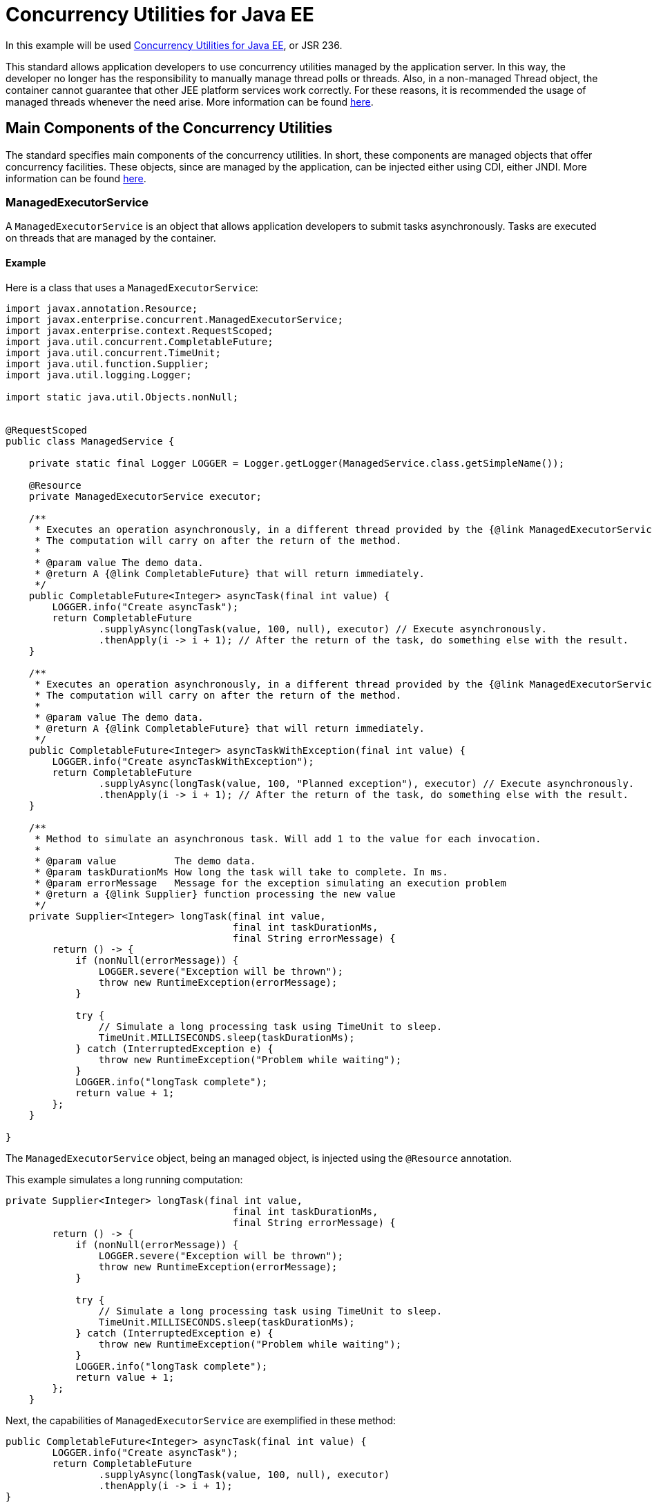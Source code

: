 = Concurrency Utilities for Java EE
:index-group: Other Features
:jbake-type: page
:jbake-status: published

In this example will be used https://docs.oracle.com/javaee/7/tutorial/concurrency-utilities.htm[Concurrency Utilities for Java EE], or JSR 236.

This standard allows application developers to use concurrency utilities managed by the application server.
In this way, the developer no longer has the responsibility to manually manage thread polls or threads.
Also, in a non-managed Thread object, the container cannot guarantee that other JEE platform services work correctly. For these reasons, it is recommended the usage of managed threads whenever the need arise.
More information can be found https://docs.oracle.com/javaee/7/tutorial/concurrency-utilities001.htm[here].

== Main Components of the Concurrency Utilities

The standard specifies main components of the concurrency utilities. In short, these components are managed objects that offer concurrency facilities. These objects, since are managed by the application, can be injected either using CDI, either JNDI. More information can be found https://docs.oracle.com/javaee/7/tutorial/concurrency-utilities002.htm[here].

=== ManagedExecutorService

A `ManagedExecutorService` is an object that allows application developers to submit tasks asynchronously. Tasks are executed on threads that are managed by the container.

==== Example

Here is a class that uses a `ManagedExecutorService`:

....
import javax.annotation.Resource;
import javax.enterprise.concurrent.ManagedExecutorService;
import javax.enterprise.context.RequestScoped;
import java.util.concurrent.CompletableFuture;
import java.util.concurrent.TimeUnit;
import java.util.function.Supplier;
import java.util.logging.Logger;

import static java.util.Objects.nonNull;


@RequestScoped
public class ManagedService {

    private static final Logger LOGGER = Logger.getLogger(ManagedService.class.getSimpleName());

    @Resource
    private ManagedExecutorService executor;

    /**
     * Executes an operation asynchronously, in a different thread provided by the {@link ManagedExecutorService}.
     * The computation will carry on after the return of the method.
     *
     * @param value The demo data.
     * @return A {@link CompletableFuture} that will return immediately.
     */
    public CompletableFuture<Integer> asyncTask(final int value) {
        LOGGER.info("Create asyncTask");
        return CompletableFuture
                .supplyAsync(longTask(value, 100, null), executor) // Execute asynchronously.
                .thenApply(i -> i + 1); // After the return of the task, do something else with the result.
    }

    /**
     * Executes an operation asynchronously, in a different thread provided by the {@link ManagedExecutorService}.
     * The computation will carry on after the return of the method.
     *
     * @param value The demo data.
     * @return A {@link CompletableFuture} that will return immediately.
     */
    public CompletableFuture<Integer> asyncTaskWithException(final int value) {
        LOGGER.info("Create asyncTaskWithException");
        return CompletableFuture
                .supplyAsync(longTask(value, 100, "Planned exception"), executor) // Execute asynchronously.
                .thenApply(i -> i + 1); // After the return of the task, do something else with the result.
    }

    /**
     * Method to simulate an asynchronous task. Will add 1 to the value for each invocation.
     *
     * @param value          The demo data.
     * @param taskDurationMs How long the task will take to complete. In ms.
     * @param errorMessage   Message for the exception simulating an execution problem
     * @return a {@link Supplier} function processing the new value
     */
    private Supplier<Integer> longTask(final int value,
                                       final int taskDurationMs,
                                       final String errorMessage) {
        return () -> {
            if (nonNull(errorMessage)) {
                LOGGER.severe("Exception will be thrown");
                throw new RuntimeException(errorMessage);
            }

            try {
                // Simulate a long processing task using TimeUnit to sleep.
                TimeUnit.MILLISECONDS.sleep(taskDurationMs);
            } catch (InterruptedException e) {
                throw new RuntimeException("Problem while waiting");
            }
            LOGGER.info("longTask complete");
            return value + 1;
        };
    }

}
....

The `ManagedExecutorService` object, being an managed object, is injected using the `@Resource` annotation.

This example simulates a long running computation:

....
private Supplier<Integer> longTask(final int value,
                                       final int taskDurationMs,
                                       final String errorMessage) {
        return () -> {
            if (nonNull(errorMessage)) {
                LOGGER.severe("Exception will be thrown");
                throw new RuntimeException(errorMessage);
            }

            try {
                // Simulate a long processing task using TimeUnit to sleep.
                TimeUnit.MILLISECONDS.sleep(taskDurationMs);
            } catch (InterruptedException e) {
                throw new RuntimeException("Problem while waiting");
            }
            LOGGER.info("longTask complete");
            return value + 1;
        };
    }
....

Next, the capabilities of `ManagedExecutorService` are exemplified in these method:

....
public CompletableFuture<Integer> asyncTask(final int value) {
        LOGGER.info("Create asyncTask");
        return CompletableFuture
                .supplyAsync(longTask(value, 100, null), executor)
                .thenApply(i -> i + 1);
}
....

....
public CompletableFuture<Integer> asyncTaskWithException(final int value) {
        LOGGER.info("Create asyncTaskWithException");
        return CompletableFuture
                .supplyAsync(longTask(value, 100, "Planned exception"), executor)
                .thenApply(i -> i + 1);
}
....

Both methods invoke the `longTask` method defined above; each execution of `longTask` is performed in a thread managed by the application.
The method `asyncTask` simulates a successful execution, while the `asyncTaskWithException` simulates a execution that will throw an exception.

The methods are used in the following test class:
....
import org.jboss.arquillian.container.test.api.Deployment;
import org.jboss.arquillian.junit.Arquillian;
import org.jboss.shrinkwrap.api.ShrinkWrap;
import org.jboss.shrinkwrap.api.asset.EmptyAsset;
import org.jboss.shrinkwrap.api.spec.WebArchive;
import org.junit.Test;
import org.junit.runner.RunWith;

import javax.inject.Inject;
import java.util.concurrent.CompletableFuture;
import java.util.concurrent.ExecutionException;
import java.util.concurrent.TimeUnit;
import java.util.concurrent.TimeoutException;
import java.util.logging.Logger;

import static org.junit.Assert.assertEquals;
import static org.junit.Assert.fail;


@RunWith(Arquillian.class)
public class ManagedServiceTest {

    private static final Logger LOGGER = Logger.getLogger(ManagedServiceTest.class.getName());

    @Inject
    private ManagedService managedService;

    @Deployment()
    public static final WebArchive app() {
        return ShrinkWrap.create(WebArchive.class, "example.war")
                .addClasses(ManagedService.class)
                .addAsWebInfResource(EmptyAsset.INSTANCE, "beans.xml");
    }

    /**
     * Happy path. Normal invocation.
     */
    @Test
    public void managedInvocationTest() {
        final CompletableFuture<Integer> future = managedService.asyncTask(1);
        LOGGER.info("You can do something else in the meantime and later get the future value");
        try {
            // To prevent hanged tasks, you should obtain the value of a future with a timeout.
            assertEquals(3, future.get(200, TimeUnit.MILLISECONDS).intValue());
        } catch (Exception e) {
            fail("Unexpected exception" + e);
        }
    }

    /**
     * Request timeout. The result will take at least 100ms and we want it after 10ms.
     *
     * @throws InterruptedException we don't expect it
     * @throws ExecutionException   we don't expect it
     * @throws TimeoutException     Expected exception
     */
    @Test(expected = TimeoutException.class)
    public void managedInvocationTestWithTimeout() throws InterruptedException, ExecutionException, TimeoutException {
        final CompletableFuture<Integer> future = managedService.asyncTask(1);
        future.get(10, TimeUnit.MILLISECONDS);
    }

    /**
     * The execution ended with an exception.
     * Handle the exception appropriately.
     *
     * @throws InterruptedException we don't expect it
     * @throws ExecutionException   Expected exception
     * @throws TimeoutException     we don't expect it
     */
    @Test
    public void managedInvocationTestWithException() {
        final CompletableFuture<Integer> future = managedService.asyncTaskWithException(1);

        try {
            future.get(200, TimeUnit.MILLISECONDS);
        } catch (ExecutionException e) {
            // the thrown RuntimeException will be wrapped around an ExecutionException
            assertEquals("Planned exception", e.getCause().getMessage());
        } catch (Exception e) {
            fail("Unexpected exception" + e);
        }

    }

}
....

=== ManagedScheduledExecutorService

A `ManagedScheduledExecutorService` is an object that allows developers to execute tasks asynchronously at specific times. The tasks are executed on threads started by the container.

==== Example

....
import javax.annotation.Resource;
import javax.enterprise.concurrent.ManagedScheduledExecutorService;
import javax.enterprise.context.RequestScoped;
import java.util.concurrent.Callable;
import java.util.concurrent.CountDownLatch;
import java.util.concurrent.Future;
import java.util.concurrent.ScheduledFuture;
import java.util.concurrent.TimeUnit;
import java.util.logging.Logger;

import static java.util.Objects.nonNull;


@RequestScoped
public class ManagedScheduledService {

    private static final Logger LOGGER = Logger.getLogger(ManagedScheduledService.class.getSimpleName());

    @Resource
    private ManagedScheduledExecutorService executor;

    /**
     * Execute a task after a planned delay and get the result back by using a {@link Callable}
     *
     * @param value        The value to compute
     * @param errorMessage If not null an exception with be thrown with this message
     * @return the processed result
     */
    public Future<Integer> singleFixedDelayTask(final int value,
                                                final String errorMessage) {
        LOGGER.info("longCallableTask scheduled");
        return executor.schedule(
                longCallableTask(value, 10, errorMessage), 100, TimeUnit.MILLISECONDS);
    }

    /**
     * Execute a task periodically. Although a future is returned, it will not contain a result because the
     * executor uses a runnable to perform the operations.<br>
     * If an exception happens, the task will stop and you can catch the exception with the {@link ScheduledFuture}.
     *
     * @param value          The value to compute
     * @param errorMessage   If not null an exception with be thrown with this message
     * @param countDownLatch
     * @return An object where you can cancel the periodic task and check for exceptions.
     */
    public ScheduledFuture<?> periodicFixedDelayTask(final int value,
                                                     final String errorMessage,
                                                     final CountDownLatch countDownLatch) {
        LOGGER.info("longRunnableTask scheduled");
        return executor.scheduleAtFixedRate(
                longRunnableTask(value, 10, errorMessage, countDownLatch), 0, 100, TimeUnit.MILLISECONDS);
    }

    /**
     * Will simulate a long running operation
     *
     * @param value          The value to compute
     * @param taskDurationMs the time length of the operation
     * @param errorMessage   If not null an exception with be thrown with this message
     * @return a {@link Runnable}
     */
    private Runnable longRunnableTask(final int value,
                                      final int taskDurationMs,
                                      final String errorMessage,
                                      final CountDownLatch countDownLatch) {
        return () -> {
            failOrWait(taskDurationMs, errorMessage);
            Integer result = value + 1;
            LOGGER.info("longRunnableTask complete. Value is " + result);
            // Cannot return result with a Runnable.
            countDownLatch.countDown();
        };
    }

    /**
     * Will simulate a long running operation
     *
     * @param value          The value to compute
     * @param taskDurationMs the time lenght of the operation
     * @param errorMessage   If not null an exception with be thrown with this message
     * @return a {@link Callable} with the result
     */
    private Callable<Integer> longCallableTask(final int value,
                                               final int taskDurationMs,
                                               final String errorMessage) {
        return () -> {
            LOGGER.info("longCallableTask start");
            failOrWait(taskDurationMs, errorMessage);
            LOGGER.info("longCallableTask complete");
            // We can return a result with a Callable.
            return value + 1;
        };
    }

    private void failOrWait(final int taskDurationMs,
                            final String errorMessage) {
        if (nonNull(errorMessage)) {
            LOGGER.severe("Exception will be thrown");
            throw new RuntimeException(errorMessage);
        }
        try {
            // Simulate a long processing task using TimeUnit to sleep.
            TimeUnit.MILLISECONDS.sleep(taskDurationMs);
        } catch (InterruptedException e) {
            throw new RuntimeException("Problem while waiting");
        }
    }

}
....

This example also defines a method, `longCallableTask`, simulating the execution of a long running computation.

The method `singleFixedDelayTask` schedules a long running task (by calling `longCallableTask`), but the execution will start after 100 ms:

....
public Future<Integer> singleFixedDelayTask(final int value,
                                                final String errorMessage) {
        LOGGER.info("longCallableTask scheduled");
        return executor.schedule(
                longCallableTask(value, 10, errorMessage), 100, TimeUnit.MILLISECONDS);
}
....

The method `periodicFixedDelayTask` schedules tasks to be run periodically, after each 100 ms, with an initial delay of 0:

....
public ScheduledFuture<?> periodicFixedDelayTask(final int value,
                                                     final String errorMessage,
                                                     final CountDownLatch countDownLatch) {
        LOGGER.info("longRunnableTask scheduled");
        return executor.scheduleAtFixedRate(
                longRunnableTask(value, 10, errorMessage, countDownLatch), 0, 100, TimeUnit.MILLISECONDS);
}
....

The methods are used in the following test class:

....
import org.jboss.arquillian.container.test.api.Deployment;
import org.jboss.arquillian.junit.Arquillian;
import org.jboss.shrinkwrap.api.ShrinkWrap;
import org.jboss.shrinkwrap.api.asset.EmptyAsset;
import org.jboss.shrinkwrap.api.spec.WebArchive;
import org.junit.Test;
import org.junit.runner.RunWith;

import javax.inject.Inject;
import java.util.concurrent.CountDownLatch;
import java.util.concurrent.ExecutionException;
import java.util.concurrent.Future;
import java.util.concurrent.ScheduledFuture;
import java.util.concurrent.TimeUnit;
import java.util.concurrent.TimeoutException;
import java.util.logging.Logger;

import static org.junit.Assert.assertEquals;
import static org.junit.Assert.fail;

@RunWith(Arquillian.class)
public class ManagedScheduledServiceTest {

    private static final Logger LOGGER = Logger.getLogger(ManagedScheduledServiceTest.class.getSimpleName());

    @Inject
    private ManagedScheduledService scheduledService;

    @Deployment()
    public static final WebArchive app() {
        return ShrinkWrap.create(WebArchive.class, "example.war")
                .addClasses(ManagedScheduledService.class)
                .addAsWebInfResource(EmptyAsset.INSTANCE, "beans.xml");
    }


    /**
     * Happy path with multiple tasks to be executed after a planed amount of time.
     *
     * @throws InterruptedException we don't expect it
     * @throws ExecutionException   we don't expect it
     * @throws TimeoutException     we don't expect it
     */
    @Test
    public void singleFixedDelayTask() throws InterruptedException, ExecutionException, TimeoutException {
        final Future<Integer> futureA = scheduledService.singleFixedDelayTask(1, null);
        final Future<Integer> futureB = scheduledService.singleFixedDelayTask(50, null);
        LOGGER.info("Do some other work while we wait for the tasks");
        assertEquals(2, futureA.get(200, TimeUnit.MILLISECONDS).intValue());
        assertEquals(51, futureB.get(200, TimeUnit.MILLISECONDS).intValue());

    }

    /**
     * Happy path with single task to be executed periodically until it's canceled.
     *
     * @throws InterruptedException we don't expect it
     */
    @Test
    public void periodicFixedDelayTask() throws InterruptedException {
        final CountDownLatch countDownLatch = new CountDownLatch(4); // execute 4 times
        final ScheduledFuture<?> scheduledFuture = scheduledService.periodicFixedDelayTask(1, null, countDownLatch);
        LOGGER.info("Do some other work while we wait for the tasks");
        countDownLatch.await(500, TimeUnit.MILLISECONDS);
        if (!scheduledFuture.isCancelled()) {
            scheduledFuture.cancel(true);
            LOGGER.info("task stopped");
        }
    }

    /**
     * Exception happens while processing the task executed after a planed amount of time.
     */
    @Test
    public void singleFixedDelayTaskWithException() {
        final Future<Integer> future = scheduledService.singleFixedDelayTask(1, "Planned exception");
        try {
            future.get(200, TimeUnit.MILLISECONDS);
        } catch (ExecutionException e) {
            // the thrown RuntimeException will be wrapped around an ExecutionException
            assertEquals("Planned exception", e.getCause().getMessage());
        } catch (Exception e) {
            fail("Unexpected exception" + e);
        }
    }

    /**
     * Exception happens while processing the periodic task.
     *
     * @throws InterruptedException we don't expect it
     */
    @Test
    public void periodicFixedDelayTaskWithException() {
        final CountDownLatch countDownLatch = new CountDownLatch(1);
        final ScheduledFuture<?> scheduledFuture = scheduledService.periodicFixedDelayTask(1, "Planned exception", countDownLatch);

        try {
            countDownLatch.await(200, TimeUnit.MILLISECONDS);
            // please note that this thread will pause here until an exception is thrown.
            // The scheduler uses a Runnable that will never return a result.
            scheduledFuture.get(200, TimeUnit.MILLISECONDS);
        } catch (ExecutionException e) {
            // the thrown RuntimeException will be wrapped around an ExecutionException
            assertEquals("Planned exception", e.getCause().getMessage());
        } catch (Exception e) {
            fail("Unexpected exception" + e);
        }

        if (!scheduledFuture.isCancelled()) {
            scheduledFuture.cancel(true);
            LOGGER.info("task stopped");
        }
    }

}
....

=== ManagedThreadFactory

A `ManagedThreadFactory` is an object that allows developers to create container managed threads.

==== Example

....
import javax.annotation.Resource;
import javax.enterprise.concurrent.ManagedThreadFactory;
import javax.enterprise.context.RequestScoped;
import java.util.concurrent.CountDownLatch;
import java.util.concurrent.TimeUnit;
import java.util.concurrent.atomic.AtomicBoolean;
import java.util.logging.Logger;

@RequestScoped
public class ThreadFactoryService {

    private static final Logger LOGGER = Logger.getLogger(ThreadFactoryService.class.getSimpleName());

    @Resource
    private ManagedThreadFactory factory;

    /**
     * Happy path.
     *
     * @param longTask to compute
     */
    public void asyncTask(final LongTask longTask) throws InterruptedException {
        LOGGER.info("Create asyncTask");

        final Thread thread = factory.newThread(longTask);
        thread.setName("pretty asyncTask");
        thread.start();
    }

    /**
     * Example where we have to stop a thread.
     *
     * @param longTask
     * @throws InterruptedException
     */
    public void asyncHangingTask(final Runnable longTask) {
        LOGGER.info("Create asyncHangingTask");

        final Thread thread = factory.newThread(longTask);
        thread.setName("pretty asyncHangingTask");
        thread.start();

        if (thread.isAlive()) {
            // This will cause any wait in the thread to resume.
            // This will call the InterruptedException block in the longRunnableTask method.
            thread.interrupt();
        }
    }

    /**
     * Runnable rung task simulating a lengthy operation.
     * In the other test classes we use anonymous classes.
     * It's useful to have a "real" class in this case to be able to access the result of the operation.
     */
    public static class LongTask implements Runnable {
        private final int value;
        private final long taskDurationMs;
        private final CountDownLatch countDownLatch;
        private int result;
        private AtomicBoolean isTerminated = new AtomicBoolean(false);

        public LongTask(final int value,
                        final long taskDurationMs,
                        final CountDownLatch countDownLatch) {
            this.value = value;
            this.taskDurationMs = taskDurationMs;
            this.countDownLatch = countDownLatch;
        }

        public int getResult() {
            return result;
        }

        public boolean getIsTerminated() {
            return isTerminated.get();
        }

        @Override
        public void run() {
            try {
                // Simulate a long processing task using TimeUnit to sleep.
                TimeUnit.MILLISECONDS.sleep(taskDurationMs);
            } catch (InterruptedException e) {
                isTerminated.set(true);
                countDownLatch.countDown();
                throw new RuntimeException("Problem while waiting");
            }

            result = value + 1;
            LOGGER.info("longRunnableTask complete. Value is " + result);
            countDownLatch.countDown();
            // Cannot return result with a Runnable. Must store and access it later.
        }
    }
}
....

This example defines a class implementing `Runnable`, executing a long running task in the `run` method:

....
public static class LongTask implements Runnable {
        private final int value;
        private final long taskDurationMs;
        private final CountDownLatch countDownLatch;
        private int result;
        private AtomicBoolean isTerminated = new AtomicBoolean(false);

        public LongTask(final int value,
                        final long taskDurationMs,
                        final CountDownLatch countDownLatch) {
            this.value = value;
            this.taskDurationMs = taskDurationMs;
            this.countDownLatch = countDownLatch;
        }

        public int getResult() {
            return result;
        }

        public boolean getIsTerminated() {
            return isTerminated.get();
        }

        @Override
        public void run() {
            try {
                // Simulate a long processing task using TimeUnit to sleep.
                TimeUnit.MILLISECONDS.sleep(taskDurationMs);
            } catch (InterruptedException e) {
                isTerminated.set(true);
                countDownLatch.countDown();
                throw new RuntimeException("Problem while waiting");
            }

            result = value + 1;
            LOGGER.info("longRunnableTask complete. Value is " + result);
            countDownLatch.countDown();
            // Cannot return result with a Runnable. Must store and access it later.
        }
}
....

The method `asyncTask` just creates a managed thread (using the injected `ManagedThreadFactory`) then starts it:

....
public void asyncTask(final LongTask longTask) throws InterruptedException {
        LOGGER.info("Create asyncTask");

        final Thread thread = factory.newThread(longTask);
        thread.setName("pretty asyncTask");
        thread.start();
}
....

The method `asyncHangingTask` creates a managed thread then stops it:

....
public void asyncHangingTask(final Runnable longTask) {
        LOGGER.info("Create asyncHangingTask");

        final Thread thread = factory.newThread(longTask);
        thread.setName("pretty asyncHangingTask");
        thread.start();

        if (thread.isAlive()) {
            // This will cause any wait in the thread to resume.
            // This will call the InterruptedException block in the longRunnableTask method.
            thread.interrupt();
        }
}
....

The following class tests these methods:

....
import org.jboss.arquillian.container.test.api.Deployment;
import org.jboss.arquillian.junit.Arquillian;
import org.jboss.shrinkwrap.api.ShrinkWrap;
import org.jboss.shrinkwrap.api.asset.EmptyAsset;
import org.jboss.shrinkwrap.api.spec.WebArchive;
import org.junit.Test;
import org.junit.runner.RunWith;
import org.superbiz.executor.ThreadFactoryService.LongTask;

import javax.inject.Inject;
import java.util.concurrent.CountDownLatch;
import java.util.concurrent.TimeUnit;
import java.util.logging.Logger;

import static org.junit.Assert.assertEquals;
import static org.junit.Assert.assertTrue;

/*
 * This demonstrates used managed threads inside a container.
 * <br>
 * We use CountDownLatch to demonstrate the thread management because it's faster and
 * safer that simply using a sleep and hope the other thread has completed.
 */
@RunWith(Arquillian.class)
public class ThreadFactoryServiceTest {

    private static final Logger LOGGER = Logger.getLogger(ThreadFactoryServiceTest.class.getSimpleName());

    @Inject
    private ThreadFactoryService factoryService;

    @Deployment()
    public static final WebArchive app() {
        return ShrinkWrap.create(WebArchive.class, "example.war")
                .addClasses(ThreadFactoryService.class)
                .addAsWebInfResource(EmptyAsset.INSTANCE, "beans.xml");
    }

    @Test
    public void asyncTask() throws InterruptedException {
        final CountDownLatch countDownLatch = new CountDownLatch(1);
        final LongTask longTask = new LongTask(1, 50, countDownLatch);
        factoryService.asyncTask(longTask);

        countDownLatch.await(200, TimeUnit.MILLISECONDS); // With the countdown latch we don't block unnecessarily.
        LOGGER.info("task was completed");

        assertEquals(2, longTask.getResult());
    }

    @Test
    public void asyncHangingTask() throws InterruptedException {
        final CountDownLatch countDownLatch = new CountDownLatch(1);
        final LongTask longTask = new LongTask(1, 1000000, countDownLatch);

        factoryService.asyncHangingTask(longTask);

        countDownLatch.await(200, TimeUnit.MILLISECONDS);
        LOGGER.info("task should have been interrupted and its operation not completed.");

        assertTrue(longTask.getIsTerminated());
    }
}
....

== Running the test

Running the tests we can check that concurrency utilities objects function correctly.

....
-------------------------------------------------------
 T E S T S
-------------------------------------------------------
Running org.superbiz.executor.ThreadFactoryServiceTest
Feb 02, 2019 3:09:14 PM org.apache.openejb.arquillian.common.Setup findHome
INFO: Unable to find home in: /tmp/arquillian-apache-tomee
Feb 02, 2019 3:09:14 PM org.apache.openejb.arquillian.common.MavenCache getArtifact
INFO: Downloading org.apache.tomee:apache-tomee:8.0.0-SNAPSHOT:zip:webprofile please wait...
Feb 02, 2019 3:09:14 PM org.apache.openejb.arquillian.common.Zips unzip
INFO: Extracting '/home/bogdan/.m2/repository/org/apache/tomee/apache-tomee/8.0.0-SNAPSHOT/apache-tomee-8.0.0-SNAPSHOT-webprofile.zip' to '/tmp/arquillian-apache-tomee'
Feb 02, 2019 3:09:14 PM org.apache.tomee.arquillian.remote.RemoteTomEEContainer configure
INFO: Downloaded container to: /tmp/arquillian-apache-tomee/apache-tomee-webprofile-8.0.0-SNAPSHOT
02-Feb-2019 15:09:15.503 INFO [main] sun.reflect.NativeMethodAccessorImpl.invoke Server version:        Apache Tomcat (TomEE)/9.0.12 (8.0.0-SNAPSHOT)
02-Feb-2019 15:09:15.504 INFO [main] sun.reflect.NativeMethodAccessorImpl.invoke Server built:          Sep 4 2018 22:13:41 UTC
02-Feb-2019 15:09:15.504 INFO [main] sun.reflect.NativeMethodAccessorImpl.invoke Server number:         9.0.12.0
02-Feb-2019 15:09:15.504 INFO [main] sun.reflect.NativeMethodAccessorImpl.invoke OS Name:               Linux
02-Feb-2019 15:09:15.504 INFO [main] sun.reflect.NativeMethodAccessorImpl.invoke OS Version:            4.4.0-141-generic
02-Feb-2019 15:09:15.504 INFO [main] sun.reflect.NativeMethodAccessorImpl.invoke Architecture:          amd64
02-Feb-2019 15:09:15.504 INFO [main] sun.reflect.NativeMethodAccessorImpl.invoke Java Home:             /usr/lib/jvm/java-8-oracle/jre
02-Feb-2019 15:09:15.504 INFO [main] sun.reflect.NativeMethodAccessorImpl.invoke JVM Version:           1.8.0_201-b09
02-Feb-2019 15:09:15.504 INFO [main] sun.reflect.NativeMethodAccessorImpl.invoke JVM Vendor:            Oracle Corporation
02-Feb-2019 15:09:15.504 INFO [main] sun.reflect.NativeMethodAccessorImpl.invoke CATALINA_BASE:         /tmp/arquillian-apache-tomee/apache-tomee-webprofile-8.0.0-SNAPSHOT
02-Feb-2019 15:09:15.504 INFO [main] sun.reflect.NativeMethodAccessorImpl.invoke CATALINA_HOME:         /tmp/arquillian-apache-tomee/apache-tomee-webprofile-8.0.0-SNAPSHOT
02-Feb-2019 15:09:15.505 INFO [main] sun.reflect.NativeMethodAccessorImpl.invoke Command line argument: -XX:+HeapDumpOnOutOfMemoryError
02-Feb-2019 15:09:15.505 INFO [main] sun.reflect.NativeMethodAccessorImpl.invoke Command line argument: -Xmx512m
02-Feb-2019 15:09:15.505 INFO [main] sun.reflect.NativeMethodAccessorImpl.invoke Command line argument: -Xms256m
02-Feb-2019 15:09:15.505 INFO [main] sun.reflect.NativeMethodAccessorImpl.invoke Command line argument: -XX:ReservedCodeCacheSize=64m
02-Feb-2019 15:09:15.505 INFO [main] sun.reflect.NativeMethodAccessorImpl.invoke Command line argument: -Dtomee.httpPort=8080
02-Feb-2019 15:09:15.505 INFO [main] sun.reflect.DelegatingMethodAccessorImpl.invoke Command line argument: -Dorg.apache.catalina.STRICT_SERVLET_COMPLIANCE=false
02-Feb-2019 15:09:15.505 INFO [main] sun.reflect.DelegatingMethodAccessorImpl.invoke Command line argument: -Dorg.apache.openejb.servlet.filters=org.apache.openejb.arquillian.common.ArquillianFilterRunner=/ArquillianServletRunner
02-Feb-2019 15:09:15.506 INFO [main] sun.reflect.DelegatingMethodAccessorImpl.invoke Command line argument: -Dopenejb.system.apps=true
02-Feb-2019 15:09:15.506 INFO [main] sun.reflect.DelegatingMethodAccessorImpl.invoke Command line argument: -Dtomee.remote.support=true
02-Feb-2019 15:09:15.506 INFO [main] sun.reflect.DelegatingMethodAccessorImpl.invoke Command line argument: -Djava.util.logging.config.file=/tmp/arquillian-apache-tomee/apache-tomee-webprofile-8.0.0-SNAPSHOT/conf/logging.properties
02-Feb-2019 15:09:15.506 INFO [main] sun.reflect.DelegatingMethodAccessorImpl.invoke Command line argument: -javaagent:/tmp/arquillian-apache-tomee/apache-tomee-webprofile-8.0.0-SNAPSHOT/lib/openejb-javaagent.jar
02-Feb-2019 15:09:15.506 INFO [main] sun.reflect.DelegatingMethodAccessorImpl.invoke Command line argument: -Djava.util.logging.manager=org.apache.juli.ClassLoaderLogManager
02-Feb-2019 15:09:15.506 INFO [main] sun.reflect.DelegatingMethodAccessorImpl.invoke Command line argument: -Djava.io.tmpdir=/tmp/arquillian-apache-tomee/apache-tomee-webprofile-8.0.0-SNAPSHOT/temp
02-Feb-2019 15:09:15.506 INFO [main] sun.reflect.DelegatingMethodAccessorImpl.invoke Command line argument: -Dcatalina.base=/tmp/arquillian-apache-tomee/apache-tomee-webprofile-8.0.0-SNAPSHOT
02-Feb-2019 15:09:15.506 INFO [main] sun.reflect.DelegatingMethodAccessorImpl.invoke Command line argument: -Dcatalina.home=/tmp/arquillian-apache-tomee/apache-tomee-webprofile-8.0.0-SNAPSHOT
02-Feb-2019 15:09:15.506 INFO [main] sun.reflect.DelegatingMethodAccessorImpl.invoke Command line argument: -Dcatalina.ext.dirs=/tmp/arquillian-apache-tomee/apache-tomee-webprofile-8.0.0-SNAPSHOT/lib
02-Feb-2019 15:09:15.506 INFO [main] sun.reflect.DelegatingMethodAccessorImpl.invoke Command line argument: -Dorg.apache.tomcat.util.http.ServerCookie.ALLOW_HTTP_SEPARATORS_IN_V0=true
02-Feb-2019 15:09:15.506 INFO [main] sun.reflect.DelegatingMethodAccessorImpl.invoke Command line argument: -ea
02-Feb-2019 15:09:15.506 INFO [main] sun.reflect.DelegatingMethodAccessorImpl.invoke The APR based Apache Tomcat Native library which allows optimal performance in production environments was not found on the java.library.path: [/usr/java/packages/lib/amd64:/usr/lib64:/lib64:/lib:/usr/lib]
02-Feb-2019 15:09:15.676 INFO [main] sun.reflect.DelegatingMethodAccessorImpl.invoke Initializing ProtocolHandler ["http-nio-8080"]
02-Feb-2019 15:09:15.686 INFO [main] sun.reflect.DelegatingMethodAccessorImpl.invoke Using a shared selector for servlet write/read
02-Feb-2019 15:09:15.701 INFO [main] sun.reflect.DelegatingMethodAccessorImpl.invoke Initializing ProtocolHandler ["ajp-nio-8009"]
02-Feb-2019 15:09:15.702 INFO [main] sun.reflect.DelegatingMethodAccessorImpl.invoke Using a shared selector for servlet write/read
02-Feb-2019 15:09:16.147 INFO [main] org.apache.openejb.util.OptionsLog.info Using 'tomee.remote.support=true'
02-Feb-2019 15:09:16.159 INFO [main] org.apache.openejb.util.OptionsLog.info Using 'openejb.jdbc.datasource-creator=org.apache.tomee.jdbc.TomEEDataSourceCreator'
02-Feb-2019 15:09:16.327 INFO [main] org.apache.openejb.OpenEJB$Instance.<init> ********************************************************************************
02-Feb-2019 15:09:16.327 INFO [main] org.apache.openejb.OpenEJB$Instance.<init> OpenEJB http://tomee.apache.org/
02-Feb-2019 15:09:16.329 INFO [main] org.apache.openejb.OpenEJB$Instance.<init> Startup: Sat Feb 02 15:09:16 EET 2019
02-Feb-2019 15:09:16.330 INFO [main] org.apache.openejb.OpenEJB$Instance.<init> Copyright 1999-2018 (C) Apache OpenEJB Project, All Rights Reserved.
02-Feb-2019 15:09:16.330 INFO [main] org.apache.openejb.OpenEJB$Instance.<init> Version: 8.0.0-SNAPSHOT
02-Feb-2019 15:09:16.331 INFO [main] org.apache.openejb.OpenEJB$Instance.<init> Build date: 20190116
02-Feb-2019 15:09:16.331 INFO [main] org.apache.openejb.OpenEJB$Instance.<init> Build time: 09:19
02-Feb-2019 15:09:16.332 INFO [main] org.apache.openejb.OpenEJB$Instance.<init> ********************************************************************************
02-Feb-2019 15:09:16.332 INFO [main] org.apache.openejb.OpenEJB$Instance.<init> openejb.home = /tmp/arquillian-apache-tomee/apache-tomee-webprofile-8.0.0-SNAPSHOT
02-Feb-2019 15:09:16.333 INFO [main] org.apache.openejb.OpenEJB$Instance.<init> openejb.base = /tmp/arquillian-apache-tomee/apache-tomee-webprofile-8.0.0-SNAPSHOT
02-Feb-2019 15:09:16.340 INFO [main] org.apache.openejb.cdi.CdiBuilder.initializeOWB Created new singletonService org.apache.openejb.cdi.ThreadSingletonServiceImpl@4b168fa9
02-Feb-2019 15:09:16.341 INFO [main] org.apache.openejb.cdi.CdiBuilder.initializeOWB Succeeded in installing singleton service
02-Feb-2019 15:09:16.396 INFO [main] org.apache.openejb.config.ConfigurationFactory.init TomEE configuration file is '/tmp/arquillian-apache-tomee/apache-tomee-webprofile-8.0.0-SNAPSHOT/conf/tomee.xml'
02-Feb-2019 15:09:16.529 INFO [main] org.apache.openejb.config.ConfigurationFactory.configureService Configuring Service(id=Tomcat Security Service, type=SecurityService, provider-id=Tomcat Security Service)
02-Feb-2019 15:09:16.531 INFO [main] org.apache.openejb.config.ConfigurationFactory.configureService Configuring Service(id=Default Transaction Manager, type=TransactionManager, provider-id=Default Transaction Manager)
02-Feb-2019 15:09:16.534 INFO [main] org.apache.openejb.util.OptionsLog.info Using 'openejb.system.apps=true'
02-Feb-2019 15:09:16.536 INFO [main] org.apache.openejb.config.ConfigurationFactory.configureService Configuring Service(id=Default Singleton Container, type=Container, provider-id=Default Singleton Container)
02-Feb-2019 15:09:16.542 INFO [main] org.apache.openejb.assembler.classic.Assembler.createRecipe Creating TransactionManager(id=Default Transaction Manager)
02-Feb-2019 15:09:16.609 INFO [main] org.apache.openejb.assembler.classic.Assembler.createRecipe Creating SecurityService(id=Tomcat Security Service)
02-Feb-2019 15:09:16.629 INFO [main] org.apache.openejb.assembler.classic.Assembler.createRecipe Creating Container(id=Default Singleton Container)
02-Feb-2019 15:09:16.648 INFO [main] org.apache.openejb.assembler.classic.Assembler.createApplication Assembling app: openejb
02-Feb-2019 15:09:16.718 INFO [main] org.apache.openejb.util.OptionsLog.info Using 'openejb.jndiname.format={deploymentId}{interfaceType.openejbLegacyName}'
02-Feb-2019 15:09:16.730 INFO [main] org.apache.openejb.assembler.classic.JndiBuilder.bind Jndi(name=openejb/DeployerBusinessRemote) --> Ejb(deployment-id=openejb/Deployer)
02-Feb-2019 15:09:16.730 INFO [main] org.apache.openejb.assembler.classic.JndiBuilder.bind Jndi(name=global/openejb/openejb/openejb/Deployer!org.apache.openejb.assembler.Deployer) --> Ejb(deployment-id=openejb/Deployer)
02-Feb-2019 15:09:16.732 INFO [main] org.apache.openejb.assembler.classic.JndiBuilder.bind Jndi(name=global/openejb/openejb/openejb/Deployer) --> Ejb(deployment-id=openejb/Deployer)
02-Feb-2019 15:09:16.733 INFO [main] org.apache.openejb.assembler.classic.JndiBuilder.bind Jndi(name=openejb/ConfigurationInfoBusinessRemote) --> Ejb(deployment-id=openejb/ConfigurationInfo)
02-Feb-2019 15:09:16.734 INFO [main] org.apache.openejb.assembler.classic.JndiBuilder.bind Jndi(name=global/openejb/openejb/openejb/Deployer!org.apache.openejb.assembler.classic.cmd.ConfigurationInfo) --> Ejb(deployment-id=openejb/ConfigurationInfo)
02-Feb-2019 15:09:16.737 INFO [main] org.apache.openejb.assembler.classic.JndiBuilder.bind Jndi(name=MEJB) --> Ejb(deployment-id=MEJB)
02-Feb-2019 15:09:16.738 INFO [main] org.apache.openejb.assembler.classic.JndiBuilder.bind Jndi(name=global/openejb/openejb/openejb/Deployer!javax.management.j2ee.ManagementHome) --> Ejb(deployment-id=MEJB)
02-Feb-2019 15:09:16.753 INFO [main] org.apache.openejb.assembler.classic.Assembler.startEjbs Created Ejb(deployment-id=MEJB, ejb-name=openejb/Deployer, container=Default Singleton Container)
02-Feb-2019 15:09:16.756 INFO [main] org.apache.openejb.assembler.classic.Assembler.startEjbs Created Ejb(deployment-id=openejb/ConfigurationInfo, ejb-name=openejb/Deployer, container=Default Singleton Container)
02-Feb-2019 15:09:16.760 INFO [main] org.apache.openejb.assembler.classic.Assembler.startEjbs Created Ejb(deployment-id=openejb/Deployer, ejb-name=openejb/Deployer, container=Default Singleton Container)
02-Feb-2019 15:09:16.760 INFO [main] org.apache.openejb.assembler.classic.Assembler.startEjbs Started Ejb(deployment-id=MEJB, ejb-name=openejb/Deployer, container=Default Singleton Container)
02-Feb-2019 15:09:16.761 INFO [main] org.apache.openejb.assembler.classic.Assembler.startEjbs Started Ejb(deployment-id=openejb/ConfigurationInfo, ejb-name=openejb/Deployer, container=Default Singleton Container)
02-Feb-2019 15:09:16.762 INFO [main] org.apache.openejb.assembler.classic.Assembler.startEjbs Started Ejb(deployment-id=openejb/Deployer, ejb-name=openejb/Deployer, container=Default Singleton Container)
02-Feb-2019 15:09:16.768 INFO [main] org.apache.openejb.assembler.classic.Assembler.deployMBean Deployed MBean(openejb.user.mbeans:application=openejb,group=org.apache.openejb.assembler.monitoring,name=JMXDeployer)
02-Feb-2019 15:09:16.770 INFO [main] org.apache.openejb.assembler.classic.Assembler.createApplication Deployed Application(path=openejb)
02-Feb-2019 15:09:16.817 INFO [main] org.apache.openejb.server.ServiceManager.initServer Creating ServerService(id=cxf-rs)
02-Feb-2019 15:09:17.028 INFO [main] org.apache.openejb.server.SimpleServiceManager.start   ** Bound Services **
02-Feb-2019 15:09:17.028 INFO [main] org.apache.openejb.server.SimpleServiceManager.printRow   NAME                 IP              PORT
02-Feb-2019 15:09:17.029 INFO [main] org.apache.openejb.server.SimpleServiceManager.start -------
02-Feb-2019 15:09:17.031 INFO [main] org.apache.openejb.server.SimpleServiceManager.start Ready!
02-Feb-2019 15:09:17.032 INFO [main] sun.reflect.DelegatingMethodAccessorImpl.invoke Initialization processed in 1959 ms
02-Feb-2019 15:09:17.056 INFO [main] org.apache.tomee.catalina.OpenEJBNamingContextListener.bindResource Importing a Tomcat Resource with id 'UserDatabase' of type 'org.apache.catalina.UserDatabase'.
02-Feb-2019 15:09:17.057 INFO [main] org.apache.openejb.assembler.classic.Assembler.createRecipe Creating Resource(id=UserDatabase)
02-Feb-2019 15:09:17.073 INFO [main] sun.reflect.DelegatingMethodAccessorImpl.invoke Starting service [Catalina]
02-Feb-2019 15:09:17.073 INFO [main] sun.reflect.DelegatingMethodAccessorImpl.invoke Starting Servlet Engine: Apache Tomcat (TomEE)/9.0.12 (8.0.0-SNAPSHOT)
02-Feb-2019 15:09:17.134 INFO [main] org.apache.catalina.core.StandardContext.setClassLoaderProperty Unable to set the web application class loader property [clearReferencesRmiTargets] to [true] as the property does not exist.
02-Feb-2019 15:09:17.134 INFO [main] org.apache.catalina.core.StandardContext.setClassLoaderProperty Unable to set the web application class loader property [clearReferencesObjectStreamClassCaches] to [true] as the property does not exist.
02-Feb-2019 15:09:17.134 INFO [main] org.apache.catalina.core.StandardContext.setClassLoaderProperty Unable to set the web application class loader property [skipMemoryLeakChecksOnJvmShutdown] to [false] as the property does not exist.
02-Feb-2019 15:09:17.179 INFO [main] sun.reflect.DelegatingMethodAccessorImpl.invoke Starting ProtocolHandler ["http-nio-8080"]
02-Feb-2019 15:09:17.191 INFO [main] sun.reflect.DelegatingMethodAccessorImpl.invoke Starting ProtocolHandler ["ajp-nio-8009"]
02-Feb-2019 15:09:17.195 INFO [main] sun.reflect.DelegatingMethodAccessorImpl.invoke Server startup in 163 ms
Feb 02, 2019 3:09:17 PM org.apache.openejb.client.EventLogger log
INFO: RemoteInitialContextCreated{providerUri=http://localhost:8080/tomee/ejb}
02-Feb-2019 15:09:17.554 INFO [http-nio-8080-exec-3] org.apache.openejb.util.JarExtractor.extract Extracting jar: /tmp/arquillian-tomee-app-working-dir/0/example.war
02-Feb-2019 15:09:17.614 INFO [http-nio-8080-exec-3] org.apache.openejb.util.JarExtractor.extract Extracted path: /tmp/arquillian-tomee-app-working-dir/0/example
02-Feb-2019 15:09:17.614 INFO [http-nio-8080-exec-3] org.apache.tomee.catalina.TomcatWebAppBuilder.deployWebApps using default host: localhost
02-Feb-2019 15:09:17.615 INFO [http-nio-8080-exec-3] org.apache.tomee.catalina.TomcatWebAppBuilder.init ------------------------- localhost -> /example
02-Feb-2019 15:09:17.616 INFO [http-nio-8080-exec-3] org.apache.openejb.util.OptionsLog.info Using 'openejb.session.manager=org.apache.tomee.catalina.session.QuickSessionManager'
02-Feb-2019 15:09:17.959 INFO [http-nio-8080-exec-3] org.apache.openejb.config.ConfigurationFactory.configureApplication Configuring enterprise application: /tmp/arquillian-tomee-app-working-dir/0/example
02-Feb-2019 15:09:18.095 INFO [http-nio-8080-exec-3] org.apache.openejb.config.ConfigurationFactory.configureService Configuring Service(id=Default Managed Container, type=Container, provider-id=Default Managed Container)
02-Feb-2019 15:09:18.096 INFO [http-nio-8080-exec-3] org.apache.openejb.config.AutoConfig.createContainer Auto-creating a container for bean example.Comp1809613562: Container(type=MANAGED, id=Default Managed Container)
02-Feb-2019 15:09:18.096 INFO [http-nio-8080-exec-3] org.apache.openejb.assembler.classic.Assembler.createRecipe Creating Container(id=Default Managed Container)
02-Feb-2019 15:09:18.109 INFO [http-nio-8080-exec-3] org.apache.openejb.core.managed.SimplePassivater.init Using directory /tmp/arquillian-apache-tomee/apache-tomee-webprofile-8.0.0-SNAPSHOT/temp for stateful session passivation
02-Feb-2019 15:09:18.115 INFO [http-nio-8080-exec-3] org.apache.openejb.config.ConfigurationFactory.configureService Configuring Service(id=Default Managed Thread Factory, type=Resource, provider-id=Default Managed Thread Factory)
02-Feb-2019 15:09:18.115 INFO [http-nio-8080-exec-3] org.apache.openejb.config.AutoConfig.logAutoCreateResource Auto-creating a Resource with id 'Default Managed Thread Factory' of type 'javax.enterprise.concurrent.ManagedThreadFactory for 'example.Comp1809613562'.
02-Feb-2019 15:09:18.118 INFO [http-nio-8080-exec-3] org.apache.openejb.config.AutoConfig.processResourceRef Auto-linking resource-ref 'java:comp/env/org.superbiz.executor.ThreadFactoryService/factory' in bean example.Comp1809613562 to Resource(id=Default Managed Thread Factory)
02-Feb-2019 15:09:18.147 INFO [http-nio-8080-exec-3] org.apache.openejb.config.AppInfoBuilder.build Enterprise application "/tmp/arquillian-tomee-app-working-dir/0/example" loaded.
02-Feb-2019 15:09:18.148 INFO [http-nio-8080-exec-3] org.apache.openejb.assembler.classic.Assembler.createApplication Assembling app: /tmp/arquillian-tomee-app-working-dir/0/example
02-Feb-2019 15:09:18.208 INFO [http-nio-8080-exec-3] org.apache.openejb.cdi.CdiBuilder.initSingleton Existing thread singleton service in SystemInstance(): org.apache.openejb.cdi.ThreadSingletonServiceImpl@4b168fa9
02-Feb-2019 15:09:18.304 INFO [http-nio-8080-exec-3] org.apache.openejb.cdi.ManagedSecurityService.<init> Some Principal APIs could not be loaded: org.eclipse.microprofile.jwt.JsonWebToken out of org.eclipse.microprofile.jwt.JsonWebToken not found
02-Feb-2019 15:09:18.349 INFO [http-nio-8080-exec-3] org.apache.openejb.cdi.OpenEJBLifecycle.startApplication OpenWebBeans Container is starting...
02-Feb-2019 15:09:18.356 INFO [http-nio-8080-exec-3] org.apache.webbeans.plugins.PluginLoader.startUp Adding OpenWebBeansPlugin : [CdiPlugin]
02-Feb-2019 15:09:19.416 INFO [http-nio-8080-exec-3] org.apache.webbeans.config.BeansDeployer.validateInjectionPoints All injection points were validated successfully.
02-Feb-2019 15:09:19.426 INFO [http-nio-8080-exec-3] org.apache.openejb.cdi.OpenEJBLifecycle.startApplication OpenWebBeans Container has started, it took 1077 ms.
02-Feb-2019 15:09:19.437 INFO [http-nio-8080-exec-3] org.apache.openejb.assembler.classic.Assembler.createApplication Deployed Application(path=/tmp/arquillian-tomee-app-working-dir/0/example)
02-Feb-2019 15:09:19.546 INFO [http-nio-8080-exec-3] org.apache.myfaces.ee.MyFacesContainerInitializer.onStartup Using org.apache.myfaces.ee.MyFacesContainerInitializer
02-Feb-2019 15:09:19.569 INFO [http-nio-8080-exec-3] org.apache.myfaces.ee.MyFacesContainerInitializer.onStartup Added FacesServlet with mappings=[/faces/*, *.jsf, *.faces, *.xhtml]
02-Feb-2019 15:09:19.586 INFO [http-nio-8080-exec-3] org.apache.jasper.servlet.TldScanner.scanJars At least one JAR was scanned for TLDs yet contained no TLDs. Enable debug logging for this logger for a complete list of JARs that were scanned but no TLDs were found in them. Skipping unneeded JARs during scanning can improve startup time and JSP compilation time.
02-Feb-2019 15:09:19.592 INFO [http-nio-8080-exec-3] org.apache.tomee.myfaces.TomEEMyFacesContainerInitializer.addListener Installing <listener>org.apache.myfaces.webapp.StartupServletContextListener</listener>
02-Feb-2019 15:09:19.653 INFO [http-nio-8080-exec-3] org.apache.myfaces.config.DefaultFacesConfigurationProvider.getStandardFacesConfig Reading standard config META-INF/standard-faces-config.xml
02-Feb-2019 15:09:19.894 INFO [http-nio-8080-exec-3] org.apache.myfaces.config.DefaultFacesConfigurationProvider.getClassloaderFacesConfig Reading config : jar:file:/tmp/arquillian-apache-tomee/apache-tomee-webprofile-8.0.0-SNAPSHOT/lib/openwebbeans-jsf-2.0.9.jar!/META-INF/faces-config.xml
02-Feb-2019 15:09:19.896 INFO [http-nio-8080-exec-3] org.apache.myfaces.config.DefaultFacesConfigurationProvider.getClassloaderFacesConfig Reading config : jar:file:/tmp/arquillian-apache-tomee/apache-tomee-webprofile-8.0.0-SNAPSHOT/lib/openwebbeans-el22-2.0.9.jar!/META-INF/faces-config.xml
02-Feb-2019 15:09:19.983 INFO [http-nio-8080-exec-3] org.apache.myfaces.config.LogMetaInfUtils.logArtifact Artifact 'myfaces-api' was found in version '2.3.2' from path 'file:/tmp/arquillian-apache-tomee/apache-tomee-webprofile-8.0.0-SNAPSHOT/lib/myfaces-api-2.3.2.jar'
02-Feb-2019 15:09:19.983 INFO [http-nio-8080-exec-3] org.apache.myfaces.config.LogMetaInfUtils.logArtifact Artifact 'myfaces-impl' was found in version '2.3.2' from path 'file:/tmp/arquillian-apache-tomee/apache-tomee-webprofile-8.0.0-SNAPSHOT/lib/myfaces-impl-2.3.2.jar'
02-Feb-2019 15:09:19.991 INFO [http-nio-8080-exec-3] org.apache.myfaces.util.ExternalSpecifications.isCDIAvailable MyFaces CDI support enabled
02-Feb-2019 15:09:19.992 INFO [http-nio-8080-exec-3] org.apache.myfaces.spi.impl.DefaultInjectionProviderFactory.getInjectionProvider Using InjectionProvider org.apache.myfaces.spi.impl.CDIAnnotationDelegateInjectionProvider
02-Feb-2019 15:09:20.047 INFO [http-nio-8080-exec-3] org.apache.myfaces.util.ExternalSpecifications.isBeanValidationAvailable MyFaces Bean Validation support enabled
02-Feb-2019 15:09:20.075 INFO [http-nio-8080-exec-3] org.apache.myfaces.application.ApplicationImpl.getProjectStage Couldn't discover the current project stage, using Production
02-Feb-2019 15:09:20.076 INFO [http-nio-8080-exec-3] org.apache.myfaces.config.FacesConfigurator.handleSerialFactory Serialization provider : class org.apache.myfaces.shared_impl.util.serial.DefaultSerialFactory
02-Feb-2019 15:09:20.081 INFO [http-nio-8080-exec-3] org.apache.myfaces.config.annotation.DefaultLifecycleProviderFactory.getLifecycleProvider Using LifecycleProvider org.apache.myfaces.config.annotation.Tomcat7AnnotationLifecycleProvider
02-Feb-2019 15:09:20.156 INFO [http-nio-8080-exec-3] org.apache.myfaces.webapp.AbstractFacesInitializer.initFaces ServletContext initialized.
02-Feb-2019 15:09:20.162 INFO [http-nio-8080-exec-3] org.apache.myfaces.view.facelets.ViewPoolProcessor.initialize org.apache.myfaces.CACHE_EL_EXPRESSIONS web config parameter is set to "noCache". To enable view pooling this param must be set to "alwaysRecompile". View Pooling disabled.
02-Feb-2019 15:09:20.175 INFO [http-nio-8080-exec-3] org.apache.myfaces.webapp.StartupServletContextListener.contextInitialized MyFaces Core has started, it took [579] ms.
02-Feb-2019 15:09:20.692 INFO [http-nio-8080-exec-5] org.apache.openejb.assembler.classic.Assembler.createRecipe Creating Resource(id=Default Managed Thread Factory)
02-Feb-2019 15:09:20.696 INFO [http-nio-8080-exec-5] org.superbiz.executor.ThreadFactoryService.asyncTask Create asyncTask
02-Feb-2019 15:09:20.748 INFO [71] org.superbiz.executor.ThreadFactoryService$LongTask.run longRunnableTask complete. Value is 2
02-Feb-2019 15:09:20.748 INFO [http-nio-8080-exec-5] org.superbiz.executor.ThreadFactoryServiceTest.asyncTask task was completed
02-Feb-2019 15:09:20.783 INFO [http-nio-8080-exec-8] org.superbiz.executor.ThreadFactoryService.asyncHangingTask Create asyncHangingTask
Exception in thread "pretty asyncHangingTask" java.lang.RuntimeException: Problem while waiting
	at org.superbiz.executor.ThreadFactoryService$LongTask.run(ThreadFactoryService.java:104)
	at java.lang.Thread.run(Thread.java:748)
02-Feb-2019 15:09:20.784 INFO [http-nio-8080-exec-8] org.superbiz.executor.ThreadFactoryServiceTest.asyncHangingTask task should have been interrupted and its operation not completed.
Feb 02, 2019 3:09:20 PM org.apache.openejb.client.EventLogger log
INFO: RemoteInitialContextCreated{providerUri=http://localhost:8080/tomee/ejb}
02-Feb-2019 15:09:20.802 INFO [http-nio-8080-exec-1] org.apache.openejb.assembler.classic.Assembler.destroyApplication Undeploying app: /tmp/arquillian-tomee-app-working-dir/0/example
Feb 02, 2019 3:09:20 PM org.apache.openejb.arquillian.common.TomEEContainer undeploy
INFO: cleaning /tmp/arquillian-tomee-app-working-dir/0/example.war
Feb 02, 2019 3:09:20 PM org.apache.openejb.arquillian.common.TomEEContainer undeploy
INFO: cleaning /tmp/arquillian-tomee-app-working-dir/0/example
Tests run: 2, Failures: 0, Errors: 0, Skipped: 0, Time elapsed: 7.272 sec
Running org.superbiz.executor.ManagedScheduledServiceTest
Feb 02, 2019 3:09:21 PM org.apache.openejb.client.EventLogger log
INFO: RemoteInitialContextCreated{providerUri=http://localhost:8080/tomee/ejb}
02-Feb-2019 15:09:21.669 INFO [http-nio-8080-exec-5] org.apache.openejb.util.JarExtractor.extract Extracting jar: /tmp/arquillian-tomee-app-working-dir/0/example.war
02-Feb-2019 15:09:21.689 INFO [http-nio-8080-exec-5] org.apache.openejb.util.JarExtractor.extract Extracted path: /tmp/arquillian-tomee-app-working-dir/0/example
02-Feb-2019 15:09:21.690 INFO [http-nio-8080-exec-5] org.apache.tomee.catalina.TomcatWebAppBuilder.deployWebApps using default host: localhost
02-Feb-2019 15:09:21.690 INFO [http-nio-8080-exec-5] org.apache.tomee.catalina.TomcatWebAppBuilder.init ------------------------- localhost -> /example
02-Feb-2019 15:09:21.691 INFO [http-nio-8080-exec-5] org.apache.openejb.util.OptionsLog.info Using 'openejb.session.manager=org.apache.tomee.catalina.session.QuickSessionManager'
02-Feb-2019 15:09:21.767 INFO [http-nio-8080-exec-5] org.apache.openejb.config.ConfigurationFactory.configureApplication Configuring enterprise application: /tmp/arquillian-tomee-app-working-dir/0/example
02-Feb-2019 15:09:21.794 INFO [http-nio-8080-exec-5] org.apache.openejb.config.ConfigurationFactory.configureService Configuring Service(id=Default Scheduled Executor Service, type=Resource, provider-id=Default Scheduled Executor Service)
02-Feb-2019 15:09:21.795 INFO [http-nio-8080-exec-5] org.apache.openejb.config.AutoConfig.logAutoCreateResource Auto-creating a Resource with id 'Default Scheduled Executor Service' of type 'javax.enterprise.concurrent.ManagedScheduledExecutorService for 'example.Comp826763784'.
02-Feb-2019 15:09:21.795 INFO [http-nio-8080-exec-5] org.apache.openejb.config.AutoConfig.processResourceRef Auto-linking resource-ref 'java:comp/env/org.superbiz.executor.ManagedScheduledService/executor' in bean example.Comp826763784 to Resource(id=Default Scheduled Executor Service)
02-Feb-2019 15:09:21.797 INFO [http-nio-8080-exec-5] org.apache.openejb.config.AppInfoBuilder.build Enterprise application "/tmp/arquillian-tomee-app-working-dir/0/example" loaded.
02-Feb-2019 15:09:21.797 INFO [http-nio-8080-exec-5] org.apache.openejb.assembler.classic.Assembler.createApplication Assembling app: /tmp/arquillian-tomee-app-working-dir/0/example
02-Feb-2019 15:09:21.816 INFO [http-nio-8080-exec-5] org.apache.openejb.cdi.CdiBuilder.initSingleton Existing thread singleton service in SystemInstance(): org.apache.openejb.cdi.ThreadSingletonServiceImpl@4b168fa9
02-Feb-2019 15:09:21.819 INFO [http-nio-8080-exec-5] org.apache.openejb.cdi.ManagedSecurityService.<init> Some Principal APIs could not be loaded: org.eclipse.microprofile.jwt.JsonWebToken out of org.eclipse.microprofile.jwt.JsonWebToken not found
02-Feb-2019 15:09:21.823 INFO [http-nio-8080-exec-5] org.apache.openejb.cdi.OpenEJBLifecycle.startApplication OpenWebBeans Container is starting...
02-Feb-2019 15:09:21.979 INFO [http-nio-8080-exec-5] org.apache.openejb.cdi.OpenEJBLifecycle.startApplication OpenWebBeans Container has started, it took 156 ms.
02-Feb-2019 15:09:21.984 INFO [http-nio-8080-exec-5] org.apache.openejb.assembler.classic.Assembler.createApplication Deployed Application(path=/tmp/arquillian-tomee-app-working-dir/0/example)
02-Feb-2019 15:09:22.025 INFO [http-nio-8080-exec-5] org.apache.jasper.servlet.TldScanner.scanJars At least one JAR was scanned for TLDs yet contained no TLDs. Enable debug logging for this logger for a complete list of JARs that were scanned but no TLDs were found in them. Skipping unneeded JARs during scanning can improve startup time and JSP compilation time.
02-Feb-2019 15:09:22.028 INFO [http-nio-8080-exec-5] org.apache.tomee.myfaces.TomEEMyFacesContainerInitializer.addListener Installing <listener>org.apache.myfaces.webapp.StartupServletContextListener</listener>
02-Feb-2019 15:09:22.265 INFO [http-nio-8080-exec-5] org.apache.myfaces.view.facelets.ViewPoolProcessor.initialize org.apache.myfaces.CACHE_EL_EXPRESSIONS web config parameter is set to "noCache". To enable view pooling this param must be set to "alwaysRecompile". View Pooling disabled.
02-Feb-2019 15:09:22.507 INFO [http-nio-8080-exec-2] org.apache.openejb.assembler.classic.Assembler.createRecipe Creating Resource(id=Default Scheduled Executor Service)
02-Feb-2019 15:09:22.523 INFO [http-nio-8080-exec-2] org.superbiz.executor.ManagedScheduledService.singleFixedDelayTask longCallableTask scheduled
02-Feb-2019 15:09:22.634 INFO [managed-thread-3] org.superbiz.executor.ManagedScheduledService.lambda$longCallableTask$1 longCallableTask start
02-Feb-2019 15:09:22.634 SEVERE [managed-thread-3] org.superbiz.executor.ManagedScheduledService.failOrWait Exception will be thrown
02-Feb-2019 15:09:22.658 INFO [http-nio-8080-exec-8] org.superbiz.executor.ManagedScheduledService.singleFixedDelayTask longCallableTask scheduled
02-Feb-2019 15:09:22.658 INFO [http-nio-8080-exec-8] org.superbiz.executor.ManagedScheduledService.singleFixedDelayTask longCallableTask scheduled
02-Feb-2019 15:09:22.658 INFO [http-nio-8080-exec-8] org.superbiz.executor.ManagedScheduledServiceTest.singleFixedDelayTask Do some other work while we wait for the tasks
02-Feb-2019 15:09:22.758 INFO [managed-thread-3] org.superbiz.executor.ManagedScheduledService.lambda$longCallableTask$1 longCallableTask start
02-Feb-2019 15:09:22.758 INFO [managed-thread-4] org.superbiz.executor.ManagedScheduledService.lambda$longCallableTask$1 longCallableTask start
02-Feb-2019 15:09:22.768 INFO [managed-thread-3] org.superbiz.executor.ManagedScheduledService.lambda$longCallableTask$1 longCallableTask complete
02-Feb-2019 15:09:22.768 INFO [managed-thread-4] org.superbiz.executor.ManagedScheduledService.lambda$longCallableTask$1 longCallableTask complete
02-Feb-2019 15:09:22.792 INFO [http-nio-8080-exec-9] org.superbiz.executor.ManagedScheduledService.periodicFixedDelayTask longRunnableTask scheduled
02-Feb-2019 15:09:22.795 SEVERE [managed-thread-5] org.superbiz.executor.ManagedScheduledService.failOrWait Exception will be thrown
02-Feb-2019 15:09:22.995 INFO [http-nio-8080-exec-9] org.superbiz.executor.ManagedScheduledServiceTest.periodicFixedDelayTaskWithException task stopped
02-Feb-2019 15:09:23.022 INFO [http-nio-8080-exec-7] org.superbiz.executor.ManagedScheduledService.periodicFixedDelayTask longRunnableTask scheduled
02-Feb-2019 15:09:23.023 INFO [http-nio-8080-exec-7] org.superbiz.executor.ManagedScheduledServiceTest.periodicFixedDelayTask Do some other work while we wait for the tasks
02-Feb-2019 15:09:23.033 INFO [managed-thread-4] org.superbiz.executor.ManagedScheduledService.lambda$longRunnableTask$0 longRunnableTask complete. Value is 2
02-Feb-2019 15:09:23.133 INFO [managed-thread-4] org.superbiz.executor.ManagedScheduledService.lambda$longRunnableTask$0 longRunnableTask complete. Value is 2
02-Feb-2019 15:09:23.233 INFO [managed-thread-4] org.superbiz.executor.ManagedScheduledService.lambda$longRunnableTask$0 longRunnableTask complete. Value is 2
02-Feb-2019 15:09:23.333 INFO [managed-thread-4] org.superbiz.executor.ManagedScheduledService.lambda$longRunnableTask$0 longRunnableTask complete. Value is 2
02-Feb-2019 15:09:23.333 INFO [http-nio-8080-exec-7] org.superbiz.executor.ManagedScheduledServiceTest.periodicFixedDelayTask task stopped
Feb 02, 2019 3:09:23 PM org.apache.openejb.client.EventLogger log
INFO: RemoteInitialContextCreated{providerUri=http://localhost:8080/tomee/ejb}
02-Feb-2019 15:09:23.412 INFO [http-nio-8080-exec-12] org.apache.openejb.assembler.classic.Assembler.destroyApplication Undeploying app: /tmp/arquillian-tomee-app-working-dir/0/example
Feb 02, 2019 3:09:23 PM org.apache.openejb.arquillian.common.TomEEContainer undeploy
INFO: cleaning /tmp/arquillian-tomee-app-working-dir/0/example.war
Feb 02, 2019 3:09:23 PM org.apache.openejb.arquillian.common.TomEEContainer undeploy
INFO: cleaning /tmp/arquillian-tomee-app-working-dir/0/example
Tests run: 4, Failures: 0, Errors: 0, Skipped: 0, Time elapsed: 2.526 sec
Running org.superbiz.executor.ManagedServiceTest
Feb 02, 2019 3:09:24 PM org.apache.openejb.client.EventLogger log
INFO: RemoteInitialContextCreated{providerUri=http://localhost:8080/tomee/ejb}
02-Feb-2019 15:09:24.038 INFO [http-nio-8080-exec-3] org.apache.openejb.util.JarExtractor.extract Extracting jar: /tmp/arquillian-tomee-app-working-dir/0/example.war
02-Feb-2019 15:09:24.056 INFO [http-nio-8080-exec-3] org.apache.openejb.util.JarExtractor.extract Extracted path: /tmp/arquillian-tomee-app-working-dir/0/example
02-Feb-2019 15:09:24.056 INFO [http-nio-8080-exec-3] org.apache.tomee.catalina.TomcatWebAppBuilder.deployWebApps using default host: localhost
02-Feb-2019 15:09:24.056 INFO [http-nio-8080-exec-3] org.apache.tomee.catalina.TomcatWebAppBuilder.init ------------------------- localhost -> /example
02-Feb-2019 15:09:24.057 INFO [http-nio-8080-exec-3] org.apache.openejb.util.OptionsLog.info Using 'openejb.session.manager=org.apache.tomee.catalina.session.QuickSessionManager'
02-Feb-2019 15:09:24.114 INFO [http-nio-8080-exec-3] org.apache.openejb.config.ConfigurationFactory.configureApplication Configuring enterprise application: /tmp/arquillian-tomee-app-working-dir/0/example
02-Feb-2019 15:09:24.145 INFO [http-nio-8080-exec-3] org.apache.openejb.config.ConfigurationFactory.configureService Configuring Service(id=Default Executor Service, type=Resource, provider-id=Default Executor Service)
02-Feb-2019 15:09:24.146 INFO [http-nio-8080-exec-3] org.apache.openejb.config.AutoConfig.logAutoCreateResource Auto-creating a Resource with id 'Default Executor Service' of type 'javax.enterprise.concurrent.ManagedExecutorService for 'example.Comp1044706463'.
02-Feb-2019 15:09:24.146 INFO [http-nio-8080-exec-3] org.apache.openejb.config.AutoConfig.processResourceRef Auto-linking resource-ref 'java:comp/env/org.superbiz.executor.ManagedService/executor' in bean example.Comp1044706463 to Resource(id=Default Executor Service)
02-Feb-2019 15:09:24.149 INFO [http-nio-8080-exec-3] org.apache.openejb.config.AppInfoBuilder.build Enterprise application "/tmp/arquillian-tomee-app-working-dir/0/example" loaded.
02-Feb-2019 15:09:24.149 INFO [http-nio-8080-exec-3] org.apache.openejb.assembler.classic.Assembler.createApplication Assembling app: /tmp/arquillian-tomee-app-working-dir/0/example
02-Feb-2019 15:09:24.162 INFO [http-nio-8080-exec-3] org.apache.openejb.cdi.CdiBuilder.initSingleton Existing thread singleton service in SystemInstance(): org.apache.openejb.cdi.ThreadSingletonServiceImpl@4b168fa9
02-Feb-2019 15:09:24.165 INFO [http-nio-8080-exec-3] org.apache.openejb.cdi.ManagedSecurityService.<init> Some Principal APIs could not be loaded: org.eclipse.microprofile.jwt.JsonWebToken out of org.eclipse.microprofile.jwt.JsonWebToken not found
02-Feb-2019 15:09:24.167 INFO [http-nio-8080-exec-3] org.apache.openejb.cdi.OpenEJBLifecycle.startApplication OpenWebBeans Container is starting...
02-Feb-2019 15:09:24.303 INFO [http-nio-8080-exec-3] org.apache.openejb.cdi.OpenEJBLifecycle.startApplication OpenWebBeans Container has started, it took 136 ms.
02-Feb-2019 15:09:24.307 INFO [http-nio-8080-exec-3] org.apache.openejb.assembler.classic.Assembler.createApplication Deployed Application(path=/tmp/arquillian-tomee-app-working-dir/0/example)
02-Feb-2019 15:09:24.346 INFO [http-nio-8080-exec-3] org.apache.jasper.servlet.TldScanner.scanJars At least one JAR was scanned for TLDs yet contained no TLDs. Enable debug logging for this logger for a complete list of JARs that were scanned but no TLDs were found in them. Skipping unneeded JARs during scanning can improve startup time and JSP compilation time.
02-Feb-2019 15:09:24.349 INFO [http-nio-8080-exec-3] org.apache.tomee.myfaces.TomEEMyFacesContainerInitializer.addListener Installing <listener>org.apache.myfaces.webapp.StartupServletContextListener</listener>
02-Feb-2019 15:09:24.476 INFO [http-nio-8080-exec-3] org.apache.myfaces.view.facelets.ViewPoolProcessor.initialize org.apache.myfaces.CACHE_EL_EXPRESSIONS web config parameter is set to "noCache". To enable view pooling this param must be set to "alwaysRecompile". View Pooling disabled.
02-Feb-2019 15:09:24.610 INFO [http-nio-8080-exec-10] org.apache.openejb.assembler.classic.Assembler.createRecipe Creating Resource(id=Default Executor Service)
02-Feb-2019 15:09:24.615 INFO [http-nio-8080-exec-10] org.superbiz.executor.ManagedService.asyncTask Create asyncTask
02-Feb-2019 15:09:24.619 INFO [http-nio-8080-exec-10] org.superbiz.executor.ManagedServiceTest.managedInvocationTest You can do something else in the meantime and later get the future value
02-Feb-2019 15:09:24.719 INFO [managed-thread-8] org.superbiz.executor.ManagedService.lambda$longTask$2 longTask complete
02-Feb-2019 15:09:24.777 INFO [http-nio-8080-exec-13] org.superbiz.executor.ManagedService.asyncTaskWithException Create asyncTaskWithException
02-Feb-2019 15:09:24.780 SEVERE [managed-thread-9] org.superbiz.executor.ManagedService.lambda$longTask$2 Exception will be thrown
02-Feb-2019 15:09:24.840 INFO [http-nio-8080-exec-12] org.superbiz.executor.ManagedService.asyncTask Create asyncTask
Feb 02, 2019 3:09:24 PM org.apache.openejb.client.EventLogger log
INFO: RemoteInitialContextCreated{providerUri=http://localhost:8080/tomee/ejb}
02-Feb-2019 15:09:24.896 INFO [http-nio-8080-exec-4] org.apache.openejb.assembler.classic.Assembler.destroyApplication Undeploying app: /tmp/arquillian-tomee-app-working-dir/0/example
02-Feb-2019 15:09:24.923 WARNING [http-nio-8080-exec-4] org.apache.catalina.loader.WebappClassLoaderBase.clearReferencesThreads The web application [example] appears to have started a thread named [managed-thread-10] but has failed to stop it. This is very likely to create a memory leak. Stack trace of thread:
 java.lang.Thread.sleep(Native Method)
 java.lang.Thread.sleep(Thread.java:340)
 java.util.concurrent.TimeUnit.sleep(TimeUnit.java:386)
 org.superbiz.executor.ManagedService.lambda$longTask$2(ManagedService.java:86)
 org.superbiz.executor.ManagedService$$Lambda$340/1111032447.get(Unknown Source)
 java.util.concurrent.CompletableFuture$AsyncSupply.run(CompletableFuture.java:1590)
 org.apache.openejb.threads.task.CURunnable$1.call(CURunnable.java:35)
 org.apache.openejb.threads.task.CURunnable$1.call(CURunnable.java:32)
 org.apache.openejb.threads.task.CUTask.invoke(CUTask.java:100)
 org.apache.openejb.threads.task.CURunnable.run(CURunnable.java:32)
 java.util.concurrent.ThreadPoolExecutor.runWorker(ThreadPoolExecutor.java:1149)
 java.util.concurrent.ThreadPoolExecutor$Worker.run(ThreadPoolExecutor.java:624)
 java.lang.Thread.run(Thread.java:748)
Feb 02, 2019 3:09:25 PM org.apache.openejb.arquillian.common.TomEEContainer undeploy
INFO: cleaning /tmp/arquillian-tomee-app-working-dir/0/example.war
Feb 02, 2019 3:09:25 PM org.apache.openejb.arquillian.common.TomEEContainer undeploy
INFO: cleaning /tmp/arquillian-tomee-app-working-dir/0/example
Tests run: 3, Failures: 0, Errors: 0, Skipped: 0, Time elapsed: 1.486 sec
02-Feb-2019 15:09:25.070 INFO [main] sun.reflect.DelegatingMethodAccessorImpl.invoke A valid shutdown command was received via the shutdown port. Stopping the Server instance.
02-Feb-2019 15:09:25.071 INFO [main] sun.reflect.DelegatingMethodAccessorImpl.invoke Pausing ProtocolHandler ["http-nio-8080"]
02-Feb-2019 15:09:25.124 INFO [main] sun.reflect.DelegatingMethodAccessorImpl.invoke Pausing ProtocolHandler ["ajp-nio-8009"]
02-Feb-2019 15:09:25.175 INFO [main] sun.reflect.DelegatingMethodAccessorImpl.invoke Stopping service [Catalina]
02-Feb-2019 15:09:25.179 INFO [main] sun.reflect.DelegatingMethodAccessorImpl.invoke Stopping ProtocolHandler ["http-nio-8080"]
02-Feb-2019 15:09:25.183 INFO [main] sun.reflect.DelegatingMethodAccessorImpl.invoke Stopping ProtocolHandler ["ajp-nio-8009"]
02-Feb-2019 15:09:25.185 INFO [main] org.apache.openejb.server.SimpleServiceManager.stop Stopping server services
02-Feb-2019 15:09:25.206 INFO [main] org.apache.openejb.assembler.classic.Assembler.destroyApplication Undeploying app: openejb
02-Feb-2019 15:09:25.208 SEVERE [main] org.apache.openejb.core.singleton.SingletonInstanceManager.undeploy Unable to unregister MBean openejb.management:J2EEServer=openejb,J2EEApplication=<empty>,EJBModule=openejb,SingletonSessionBean=openejb/Deployer,name=openejb/Deployer,j2eeType=Invocations
02-Feb-2019 15:09:25.209 SEVERE [main] org.apache.openejb.core.singleton.SingletonInstanceManager.undeploy Unable to unregister MBean openejb.management:J2EEServer=openejb,J2EEApplication=<empty>,EJBModule=openejb,SingletonSessionBean=openejb/Deployer,name=openejb/Deployer,j2eeType=Invocations
02-Feb-2019 15:09:25.235 INFO [main] sun.reflect.DelegatingMethodAccessorImpl.invoke Destroying ProtocolHandler ["http-nio-8080"]
02-Feb-2019 15:09:25.237 INFO [main] sun.reflect.DelegatingMethodAccessorImpl.invoke Destroying ProtocolHandler ["ajp-nio-8009"]

Results :

Tests run: 9, Failures: 0, Errors: 0, Skipped: 0
....

Full example can be found https://github.com/apache/tomee/tree/master/examples/concurrency-utils[here].